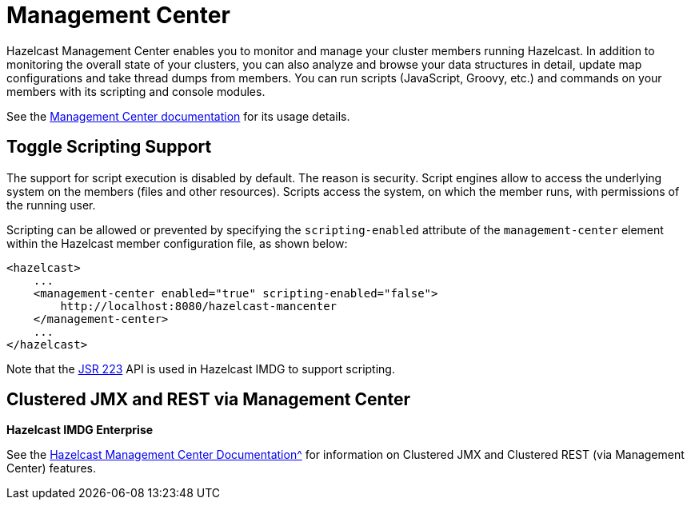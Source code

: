 = Management Center

Hazelcast Management Center enables you to monitor and manage your cluster members running Hazelcast.
In addition to monitoring the overall state of your clusters, you can also analyze and browse your
data structures in detail, update map configurations and take thread dumps from members.
You can run scripts (JavaScript, Groovy, etc.) and commands on your members with its scripting and console modules.

See the xref:management-center::index.adoc[Management Center documentation]
for its usage details.

== Toggle Scripting Support

The support for script execution is disabled by default. The reason is security.
Script engines allow to access the underlying system on the members (files and other resources).
Scripts access the system, on which the member runs, with permissions of the running user.

Scripting can be allowed or prevented by specifying the `scripting-enabled` attribute of
the `management-center` element within the Hazelcast member configuration file, as shown below:

[source,xml]
----
<hazelcast>
    ...
    <management-center enabled="true" scripting-enabled="false">
        http://localhost:8080/hazelcast-mancenter
    </management-center>
    ...
</hazelcast>
----

Note that the https://jcp.org/en/jsr/detail?id=223[JSR 223^] API is used in Hazelcast IMDG to support scripting.

== Clustered JMX and REST via Management Center

[blue]*Hazelcast IMDG Enterprise*

See the xref:management-center:ROOT:index.adoc[Hazelcast Management Center Documentation^]
for information on Clustered JMX and Clustered REST (via Management Center) features.